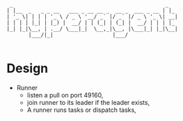 #+begin_src artist
   _                                                 _
  | |__  _   _ _ __   ___ _ __ __ _  __ _  ___ _ __ | |_
  | '_ \| | | | '_ \ / _ \ '__/ _` |/ _` |/ _ \ '_ \| __|
  | | | | |_| | |_) |  __/ | | (_| | (_| |  __/ | | | |_
  |_| |_|\__, | .__/ \___|_|  \__,_|\__, |\___|_| |_|\__|
         |___/|_|                   |___/

#+end_src

* Design

  - Runner
    - listen a pull on port 49160,
    - join runner to its leader if the leader exists,
    - A runner runs tasks or dispatch tasks,
